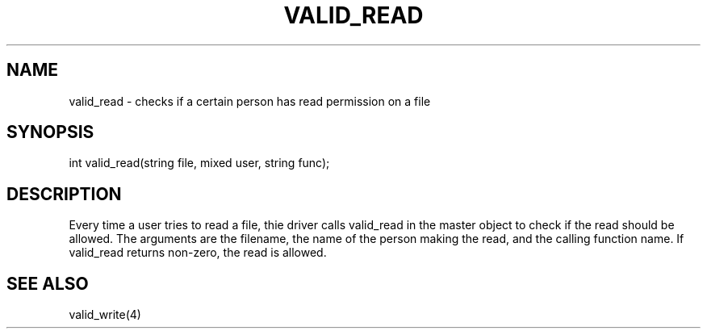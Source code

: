 .\"checks if a certain person has read permission on a file
.TH VALID_READ 4

.SH NAME
valid_read - checks if a certain person has read permission on a file

.SH SYNOPSIS
int valid_read(string file, mixed user, string func);

.SH DESCRIPTION
Every time a user tries to read a file, thie driver calls valid_read
in the master object to check if the read should be allowed.  The
arguments are the filename, the name of the person making the read, and
the calling function name.  If valid_read returns non-zero, the read is
allowed.

.SH SEE ALSO
valid_write(4)
